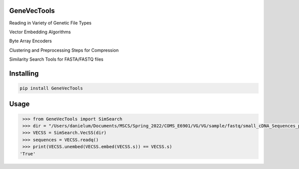 

GeneVecTools
===============
Reading in Variety of Genetic File Types

Vector Embedding Algorithms

Byte Array Encoders

Clustering and Preprocessing Steps for Compression

Similarity Search Tools for FASTA/FASTQ files

Installing
============

.. code-block:: bash

    pip install GeneVecTools

Usage
=====

.. code-block:: bash

    >>> from GeneVecTools import SimSearch
    >>> dir = "/Users/danielum/Documents/MSCS/Spring_2022/COMS_E6901/VG/VG/sample/fastq/small_cDNA_Sequences_pbmc_1k_v2_S1_L002_R2_001.fastq"
    >>> VECSS = SimSearch.VecSS(dir)
    >>> sequences = VECSS.readq()
    >>> print(VECSS.unembed(VECSS.embed(VECSS.s)) == VECSS.s)
   'True'
